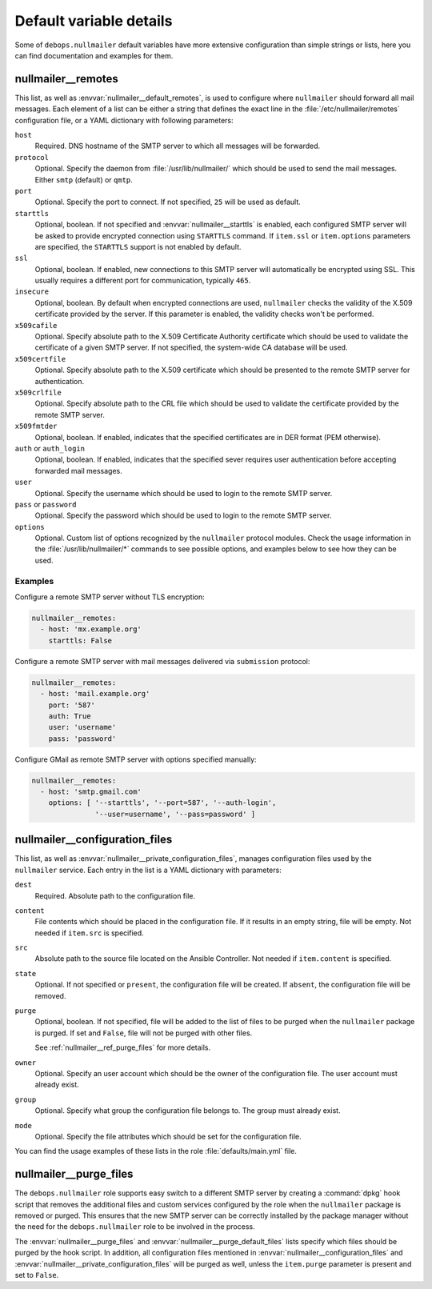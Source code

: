 Default variable details
========================

Some of ``debops.nullmailer`` default variables have more extensive
configuration than simple strings or lists, here you can find documentation and
examples for them.

.. only:: html

   .. contents::
      :local:
      :depth: 1


.. _nullmailer__ref_remotes:

nullmailer__remotes
-------------------

This list, as well as :envvar:`nullmailer__default_remotes`, is used to configure
where ``nullmailer`` should forward all mail messages. Each element of a list
can be either a string that defines the exact line in the
:file:`/etc/nullmailer/remotes` configuration file, or a YAML dictionary with
following parameters:

``host``
  Required. DNS hostname of the SMTP server to which all messages will be
  forwarded.

``protocol``
  Optional. Specify the daemon from :file:`/usr/lib/nullmailer/` which should be
  used to send the mail messages. Either ``smtp`` (default) or ``qmtp``.

``port``
  Optional. Specify the port to connect. If not specified, ``25`` will be used
  as default.

``starttls``
  Optional, boolean. If not specified and :envvar:`nullmailer__starttls` is enabled,
  each configured SMTP server will be asked to provide encrypted connection
  using ``STARTTLS`` command. If ``item.ssl`` or ``item.options`` parameters
  are specified, the ``STARTTLS`` support is not enabled by default.

``ssl``
  Optional, boolean. If enabled, new connections to this SMTP server will
  automatically be encrypted using SSL. This usually requires a different port
  for communication, typically ``465``.

``insecure``
  Optional, boolean. By default when encrypted connections are used,
  ``nullmailer`` checks the validity of the X.509 certificate provided by the
  server. If this parameter is enabled, the validity checks won't be performed.

``x509cafile``
  Optional. Specify absolute path to the X.509 Certificate Authority
  certificate which should be used to validate the certificate of a given SMTP
  server. If not specified, the system-wide CA database will be used.

``x509certfile``
  Optional. Specify absolute path to the X.509 certificate which should be
  presented to the remote SMTP server for authentication.

``x509crlfile``
  Optional. Specify absolute path to the CRL file which should be used to
  validate the certificate provided by the remote SMTP server.

``x509fmtder``
  Optional, boolean. If enabled, indicates that the specified certificates are
  in DER format (PEM otherwise).

``auth`` or ``auth_login``
  Optional, boolean. If enabled, indicates that the specified sever requires
  user authentication before accepting forwarded mail messages.

``user``
  Optional. Specify the username which should be used to login to the remote
  SMTP server.

``pass`` or ``password``
  Optional. Specify the password which should be used to login to the remote
  SMTP server.

``options``
  Optional. Custom list of options recognized by the ``nullmailer`` protocol
  modules. Check the usage information in the :file:`/usr/lib/nullmailer/*`
  commands to see possible options, and examples below to see how they can be
  used.

Examples
~~~~~~~~

Configure a remote SMTP server without TLS encryption:

.. code-block:: yaml

   nullmailer__remotes:
     - host: 'mx.example.org'
       starttls: False

Configure a remote SMTP server with mail messages delivered via ``submission``
protocol:

.. code-block:: yaml

   nullmailer__remotes:
     - host: 'mail.example.org'
       port: '587'
       auth: True
       user: 'username'
       pass: 'password'

Configure GMail as remote SMTP server with options specified manually:

.. code-block:: yaml

   nullmailer__remotes:
     - host: 'smtp.gmail.com'
       options: [ '--starttls', '--port=587', '--auth-login',
                  '--user=username', '--pass=password' ]


.. _nullmailer__ref_configuration_files:

nullmailer__configuration_files
-------------------------------

This list, as well as :envvar:`nullmailer__private_configuration_files`,
manages configuration files used by the ``nullmailer`` service. Each entry in
the list is a YAML dictionary with parameters:

``dest``
  Required. Absolute path to the configuration file.

``content``
  File contents which should be placed in the configuration file. If it results
  in an empty string, file will be empty. Not needed if ``item.src`` is
  specified.

``src``
  Absolute path to the source file located on the Ansible Controller.
  Not needed if ``item.content`` is specified.

``state``
  Optional. If not specified or ``present``, the configuration file will be
  created. If ``absent``, the configuration file will be removed.

``purge``
  Optional, boolean. If not specified, file will be added to the list of files
  to be purged when the ``nullmailer`` package is purged. If set and ``False``,
  file will not be purged with other files.

  See :ref:`nullmailer__ref_purge_files` for more details.

``owner``
  Optional. Specify an user account which should be the owner of the
  configuration file. The user account must already exist.

``group``
  Optional. Specify what group the configuration file belongs to. The group
  must already exist.

``mode``
  Optional. Specify the file attributes which should be set for the
  configuration file.

You can find the usage examples of these lists in the role
:file:`defaults/main.yml` file.


.. _nullmailer__ref_purge_files:

nullmailer__purge_files
-----------------------

The ``debops.nullmailer`` role supports easy switch to a different SMTP server
by creating a :command:`dpkg` hook script that removes the additional files and custom
services configured by the role when the ``nullmailer`` package is removed or
purged.  This ensures that the new SMTP server can be correctly installed by
the package manager without the need for the ``debops.nullmailer`` role to be
involved in the process.

The :envvar:`nullmailer__purge_files` and :envvar:`nullmailer__purge_default_files` lists
specify which files should be purged by the hook script. In addition, all
configuration files mentioned in :envvar:`nullmailer__configuration_files` and
:envvar:`nullmailer__private_configuration_files` will be purged as well, unless the
``item.purge`` parameter is present and set to ``False``.

